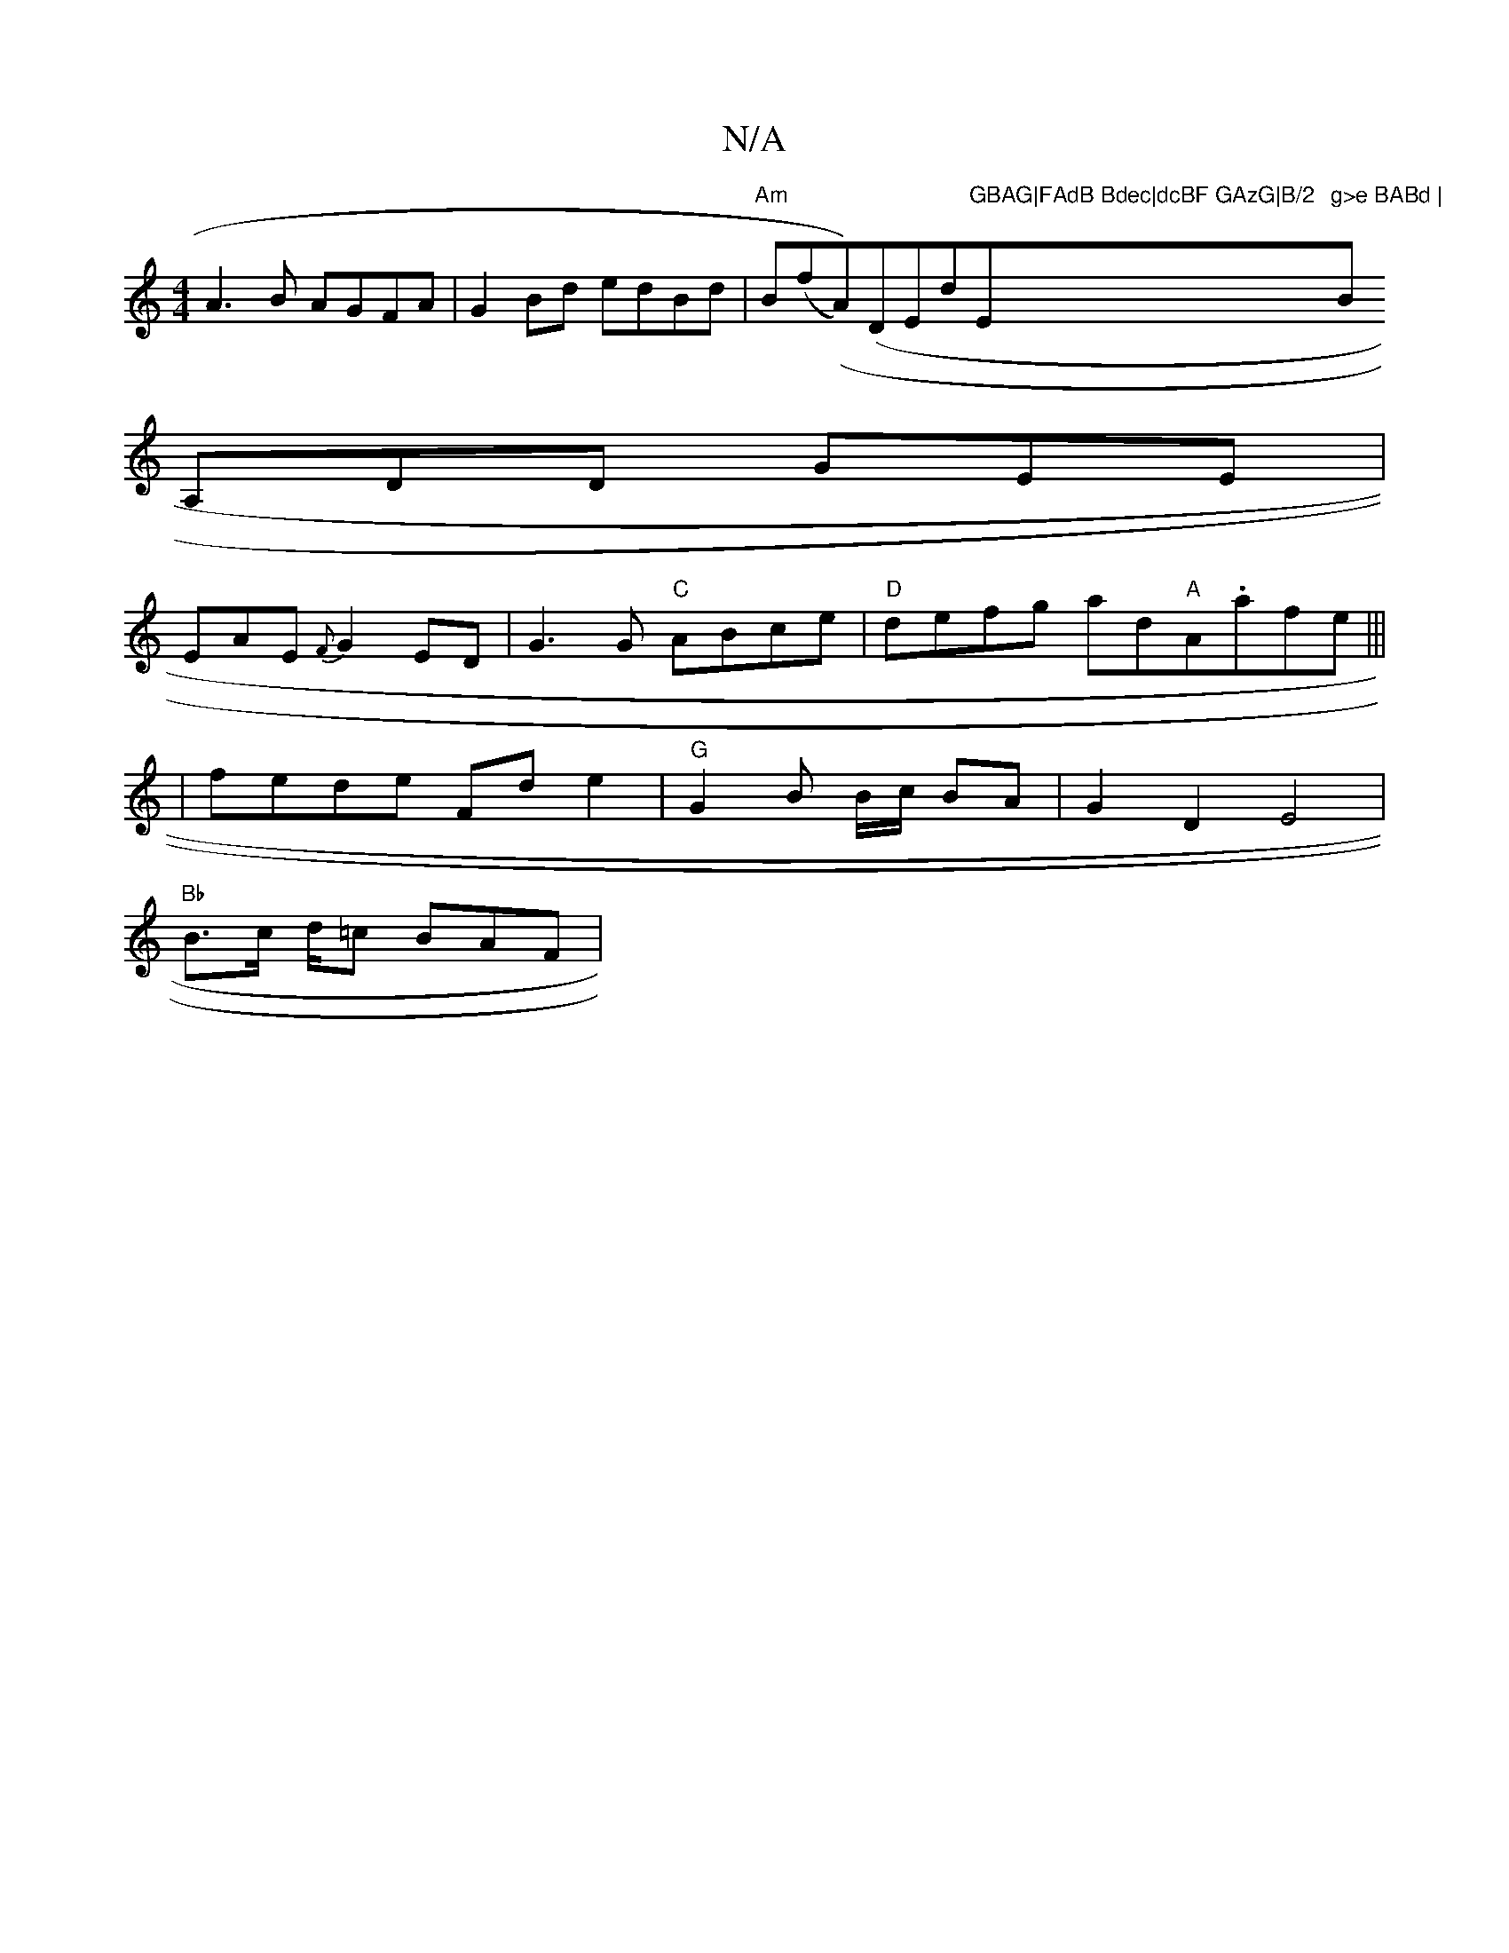 X:1
T:N/A
M:4/4
R:N/A
K:Cmajor
A3B AGFA|G2Bd edBd|"Am"B(f(A))(" "DEd"GBAG|FAdB Bdec|dcBF GAzG|B/2"Em"g>e BABd | "Bmin
A,DD GEE|
E-AE {F}G2ED|G3 G "C" ABce | "D" defg ad"A"A.afe|||
|fede Fde2|"G"G2B B/c/ BA|G2D2E4|
"Bb"B>c d/=c BAF|